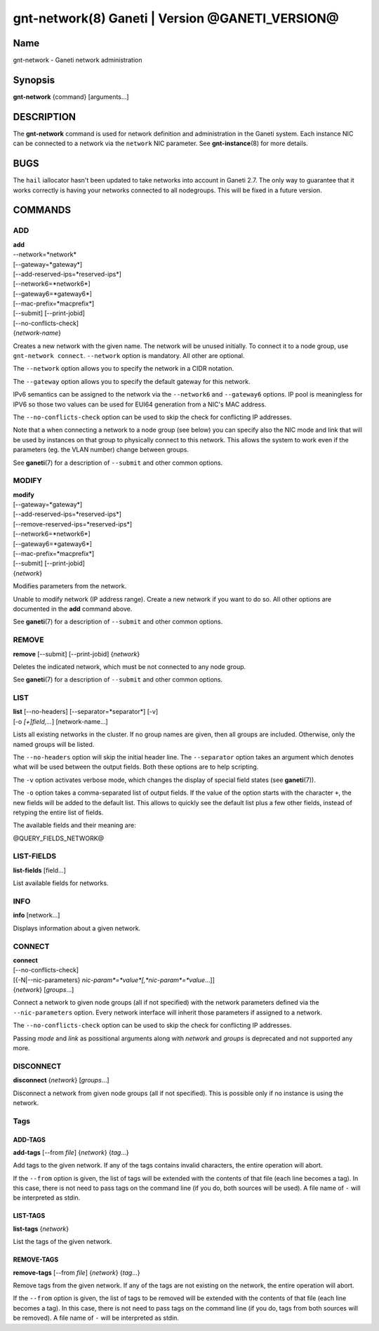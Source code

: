 gnt-network(8) Ganeti | Version @GANETI_VERSION@
================================================

Name
----

gnt-network - Ganeti network administration

Synopsis
--------

**gnt-network** {command} [arguments...]

DESCRIPTION
-----------

The **gnt-network** command is used for network definition and
administration in the Ganeti system. Each instance NIC can be connected
to a network via the ``network`` NIC parameter. See **gnt-instance**\(8)
for more details.

BUGS
----

The ``hail`` iallocator hasn't been updated to take networks into
account in Ganeti 2.7. The only way to guarantee that it works correctly
is having your networks connected to all nodegroups. This will be fixed
in a future version.

COMMANDS
--------

ADD
~~~

| **add**
| --network=*network*
| [\--gateway=*gateway*]
| [\--add-reserved-ips=*reserved-ips*]
| [\--network6=*network6*]
| [\--gateway6=*gateway6*]
| [\--mac-prefix=*macprefix*]
| [\--submit] [\--print-jobid]
| [\--no-conflicts-check]
| {*network-name*}

Creates a new network with the given name. The network will be unused
initially. To connect it to a node group, use ``gnt-network connect``.
``--network`` option is mandatory. All other are optional.

The ``--network`` option allows you to specify the network in a CIDR
notation.

The ``--gateway`` option allows you to specify the default gateway for
this network.

IPv6 semantics can be assigned to the network via the ``--network6`` and
``--gateway6`` options. IP pool is meaningless for IPV6 so those two
values can be used for EUI64 generation from a NIC's MAC address.

The ``--no-conflicts-check`` option can be used to skip the check for
conflicting IP addresses.

Note that a when connecting a network to a node group (see below) you
can specify also the NIC mode and link that will be used by instances on
that group to physically connect to this network. This allows the system
to work even if the parameters (eg. the VLAN number) change between
groups.

See **ganeti**\(7) for a description of ``--submit`` and other common
options.

MODIFY
~~~~~~

| **modify**
| [\--gateway=*gateway*]
| [\--add-reserved-ips=*reserved-ips*]
| [\--remove-reserved-ips=*reserved-ips*]
| [\--network6=*network6*]
| [\--gateway6=*gateway6*]
| [\--mac-prefix=*macprefix*]
| [\--submit] [\--print-jobid]
| {*network*}

Modifies parameters from the network.

Unable to modify network (IP address range). Create a new network if you
want to do so. All other options are documented in the **add** command
above.

See **ganeti**\(7) for a description of ``--submit`` and other common
options.

REMOVE
~~~~~~

| **remove** [\--submit] [\--print-jobid] {*network*}

Deletes the indicated network, which must be not connected to any node group.

See **ganeti**\(7) for a description of ``--submit`` and other common options.

LIST
~~~~

| **list** [\--no-headers] [\--separator=*separator*] [-v]
| [-o *[+]field,...*] [network-name...]

Lists all existing networks in the cluster. If no group names are given,
then all groups are included. Otherwise, only the named groups will be
listed.

The ``--no-headers`` option will skip the initial header line. The
``--separator`` option takes an argument which denotes what will be used
between the output fields. Both these options are to help scripting.

The ``-v`` option activates verbose mode, which changes the display of
special field states (see **ganeti**\(7)).

The ``-o`` option takes a comma-separated list of output fields. If the
value of the option starts with the character ``+``, the new fields will
be added to the default list. This allows to quickly see the default
list plus a few other fields, instead of retyping the entire list of
fields.

The available fields and their meaning are:

@QUERY_FIELDS_NETWORK@

LIST-FIELDS
~~~~~~~~~~~

**list-fields** [field...]

List available fields for networks.

INFO
~~~~

| **info** [network...]

Displays information about a given network.

CONNECT
~~~~~~~

| **connect**
| [\--no-conflicts-check]
| [{-N|\--nic-parameters} *nic-param*=*value*[,*nic-param*=*value*...]]
| {*network*} [*groups*...]

Connect a network to given node groups (all if not specified) with the
network parameters defined via the ``--nic-parameters`` option. Every
network interface will inherit those parameters if assigned to a network.

The ``--no-conflicts-check`` option can be used to skip the check for
conflicting IP addresses.

Passing *mode* and *link* as possitional arguments along with
*network* and *groups* is deprecated and not supported any more.

DISCONNECT
~~~~~~~~~~

| **disconnect** {*network*} [*groups*...]

Disconnect a network from given node groups (all if not specified). This
is possible only if no instance is using the network.


Tags
~~~~

ADD-TAGS
^^^^^^^^

**add-tags** [\--from *file*] {*network*} {*tag*...}

Add tags to the given network. If any of the tags contains invalid
characters, the entire operation will abort.

If the ``--from`` option is given, the list of tags will be extended
with the contents of that file (each line becomes a tag). In this case,
there is not need to pass tags on the command line (if you do, both
sources will be used). A file name of ``-`` will be interpreted as
stdin.

LIST-TAGS
^^^^^^^^^

**list-tags** {*network*}

List the tags of the given network.

REMOVE-TAGS
^^^^^^^^^^^

**remove-tags** [\--from *file*] {*network*} {*tag*...}

Remove tags from the given network. If any of the tags are not existing
on the network, the entire operation will abort.

If the ``--from`` option is given, the list of tags to be removed will
be extended with the contents of that file (each line becomes a tag). In
this case, there is not need to pass tags on the command line (if you
do, tags from both sources will be removed). A file name of ``-`` will
be interpreted as stdin.

.. vim: set textwidth=72 :
.. Local Variables:
.. mode: rst
.. fill-column: 72
.. End:
